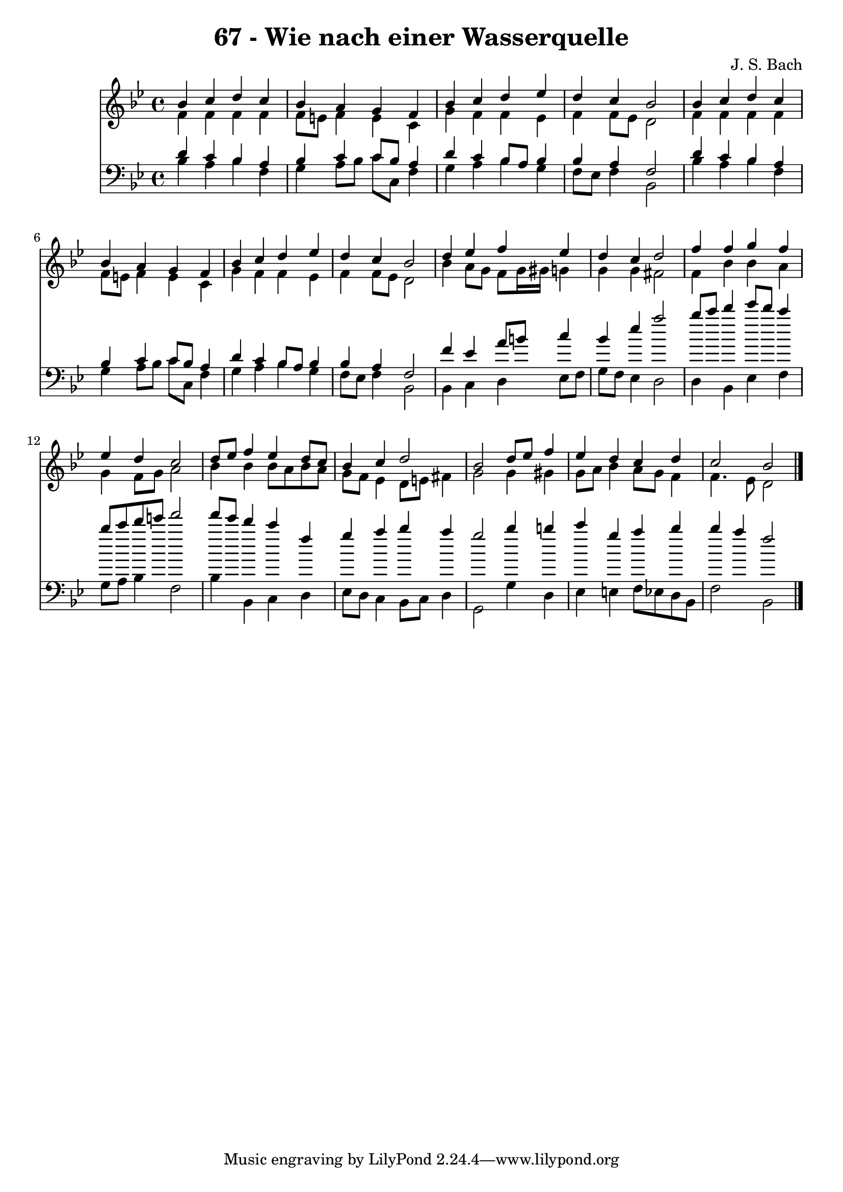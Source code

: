 
\version "2.10.33"

\header {
  title = "67 - Wie nach einer Wasserquelle"
  composer = "J. S. Bach"
}

global =  {
  \time 4/4 
  \key bes \major
}

soprano = \relative c {
  bes''4 c d c 
  bes a g f 
  bes c d ees 
  d c bes2 
  bes4 c d c 
  bes a g f 
  bes c d ees 
  d c bes2 
  d4 ees f ees 
  d c d2 
  f4 f g f 
  ees d c2 
  d8 ees f4 ees d8 c 
  bes4 c d2 
  bes d8 ees f4 
  ees d c d 
  c2 bes 
}


alto = \relative c {
  f'4 f f f 
  f8 e f4 e c 
  g' f f ees 
  f f8 ees d2 
  f4 f f f 
  f8 e f4 e c 
  g' f f ees 
  f f8 ees d2 
  bes'4 a8 g f g16 gis g4 
  g g fis2 
  f4 bes bes a 
  g f8 g a2 
  bes4 bes bes8 a bes a 
  g f ees4 d8 e fis4 
  g2 g4 gis 
  g8 a bes4 a8 g f4 
  f4. ees8 d2 
}


tenor = \relative c {
  d'4 c bes a 
  bes c c8 bes a4 
  d c bes8 a bes4 
  bes a f2 
  d'4 c bes a 
  bes c c8 bes a4 
  d c bes8 a bes4 
  bes a f2 
  f'4 ees a8 b c4 
  bes ees a2 
  bes8 c d4 ees8 d c4 
  bes8 c d e f2 
  f8 ees d4 c f, 
  g a bes a 
  g2 bes4 b 
  c g a bes 
  bes a f2 
}


baixo = \relative c {
  bes'4 a bes f 
  g a8 bes c c, f4 
  g a bes g 
  f8 ees f4 bes,2 
  bes'4 a bes f 
  g a8 bes c c, f4 
  g a bes g 
  f8 ees f4 bes,2 
  bes4 c d ees8 f 
  g f ees4 d2 
  d4 bes ees f 
  g8 a bes4 f2 
  bes4 bes, c d 
  ees8 d c4 bes8 c d4 
  g,2 g'4 d 
  ees e f8 ees d bes 
  f'2 bes, 
}


\score {
  <<
    \new Staff {
      <<
        \global
        \new Voice = "1" { \voiceOne \soprano }
        \new Voice = "2" { \voiceTwo \alto }
      >>
    }
    \new Staff {
      <<
        \global
        \clef "bass"
        \new Voice = "1" {\voiceOne \tenor }
        \new Voice = "2" { \voiceTwo \baixo \bar "|."}
      >>
    }
  >>
}